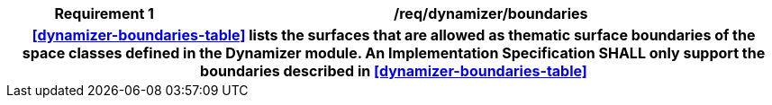 [[req_dynamizer_boundaries]]
[cols="2h,6",options="header"]
|===
| Requirement  {counter:req-id} | /req/dynamizer/boundaries
2+|<<dynamizer-boundaries-table>> lists the surfaces that are allowed as thematic surface boundaries of the space classes defined in the Dynamizer module. An Implementation Specification SHALL only support the boundaries described in <<dynamizer-boundaries-table>>
|===
